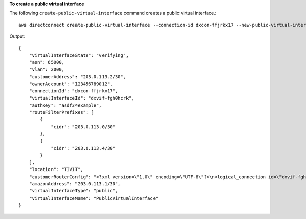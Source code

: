 **To create a public virtual interface**

The following ``create-public-virtual-interface`` command creates a public virtual interface.::

  aws directconnect create-public-virtual-interface --connection-id dxcon-ffjrkx17 --new-public-virtual-interface virtualInterfaceName=PublicVirtualInterface,vlan=2000,asn=65000,authKey=asdf34example,amazonAddress=203.0.113.1/30,customerAddress=203.0.113.2/30,routeFilterPrefixes=[{cidr=203.0.113.0/30},{cidr=203.0.113.4/30}]

Output::

  {
      "virtualInterfaceState": "verifying", 
      "asn": 65000, 
      "vlan": 2000, 
      "customerAddress": "203.0.113.2/30", 
      "ownerAccount": "123456789012", 
      "connectionId": "dxcon-ffjrkx17", 
      "virtualInterfaceId": "dxvif-fgh0hcrk", 
      "authKey": "asdf34example", 
      "routeFilterPrefixes": [
          {
              "cidr": "203.0.113.0/30"
          }, 
          {
              "cidr": "203.0.113.4/30"
          }
      ], 
      "location": "TIVIT", 
      "customerRouterConfig": "<?xml version=\"1.0\" encoding=\"UTF-8\"?>\n<logical_connection id=\"dxvif-fgh0hcrk\">\n  <vlan>2000</vlan>\n  <customer_address>203.0.113.2/30</customer_address>\n  <amazon_address>203.0.113.1/30</amazon_address>\n  <bgp_asn>65000</bgp_asn>\n  <bgp_auth_key>asdf34example</bgp_auth_key>\n  <amazon_bgp_asn>7224</amazon_bgp_asn>\n  <connection_type>public</connection_type>\n</logical_connection>\n", 
      "amazonAddress": "203.0.113.1/30", 
      "virtualInterfaceType": "public", 
      "virtualInterfaceName": "PublicVirtualInterface"
  }